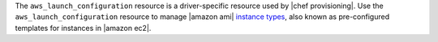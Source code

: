 .. The contents of this file may be included in multiple topics (using the includes directive).
.. The contents of this file should be modified in a way that preserves its ability to appear in multiple topics.

The ``aws_launch_configuration`` resource is a driver-specific resource used by |chef provisioning|. Use the ``aws_launch_configuration`` resource to manage |amazon ami| `instance types <http://aws.amazon.com/amazon-linux-ami/instance-type-matrix/>`__, also known as pre-configured templates for instances in |amazon ec2|.
